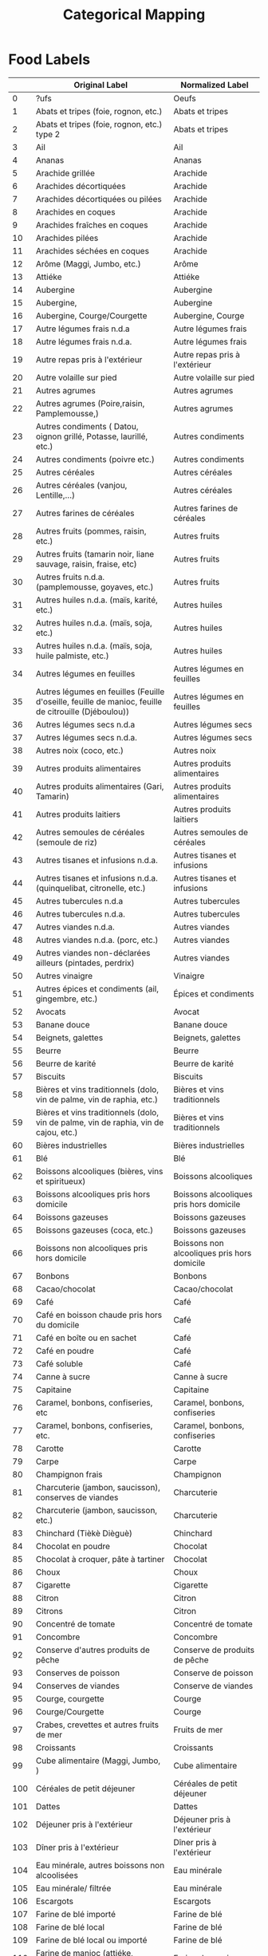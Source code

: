 #+TITLE: Categorical Mapping

* Food Labels

#+NAME: harmonize_food
|     | Original Label                                                                                       | Normalized Label                            |
|-----+------------------------------------------------------------------------------------------------------+---------------------------------------------|
|   0 | ?ufs                                                                                                 | Oeufs                                       |
|   1 | Abats et tripes (foie, rognon, etc.)                                                                 | Abats et tripes                             |
|   2 | Abats et tripes (foie, rognon, etc.) type 2                                                          | Abats et tripes                             |
|   3 | Ail                                                                                                  | Ail                                         |
|   4 | Ananas                                                                                               | Ananas                                      |
|   5 | Arachide grillée                                                                                     | Arachide                                    |
|   6 | Arachides décortiquées                                                                               | Arachide                                    |
|   7 | Arachides décortiquées ou pilées                                                                     | Arachide                                    |
|   8 | Arachides en coques                                                                                  | Arachide                                    |
|   9 | Arachides fraîches en coques                                                                         | Arachide                                    |
|  10 | Arachides pilées                                                                                     | Arachide                                    |
|  11 | Arachides séchées en coques                                                                          | Arachide                                    |
|  12 | Arôme (Maggi, Jumbo, etc.)                                                                           | Arôme                                       |
|  13 | Attiéke                                                                                              | Attiéke                                     |
|  14 | Aubergine                                                                                            | Aubergine                                   |
|  15 | Aubergine,                                                                                           | Aubergine                                   |
|  16 | Aubergine, Courge/Courgette                                                                          | Aubergine, Courge                           |
|  17 | Autre légumes frais n.d.a                                                                            | Autre légumes frais                         |
|  18 | Autre légumes frais n.d.a.                                                                           | Autre légumes frais                         |
|  19 | Autre repas pris à l'extérieur                                                                       | Autre repas pris à l'extérieur              |
|  20 | Autre volaille sur pied                                                                              | Autre volaille sur pied                     |
|  21 | Autres agrumes                                                                                       | Autres agrumes                              |
|  22 | Autres agrumes (Poire,raisin, Pamplemousse,)                                                         | Autres agrumes                              |
|  23 | Autres condiments ( Datou, oignon grillé, Potasse, laurillé, etc.)                                   | Autres condiments                           |
|  24 | Autres condiments (poivre etc.)                                                                      | Autres condiments                           |
|  25 | Autres céréales                                                                                      | Autres céréales                             |
|  26 | Autres céréales (vanjou, Lentille,…)                                                                 | Autres céréales                             |
|  27 | Autres farines de céréales                                                                           | Autres farines de céréales                  |
|  28 | Autres fruits (pommes, raisin, etc.)                                                                 | Autres fruits                               |
|  29 | Autres fruits (tamarin noir, liane sauvage, raisin, fraise, etc)                                     | Autres fruits                               |
|  30 | Autres fruits n.d.a. (pamplemousse, goyaves, etc.)                                                   | Autres fruits                               |
|  31 | Autres huiles n.d.a. (maïs, karité, etc.)                                                            | Autres huiles                               |
|  32 | Autres huiles n.d.a. (maïs, soja, etc.)                                                              | Autres huiles                               |
|  33 | Autres huiles n.d.a. (maïs, soja, huile palmiste, etc.)                                              | Autres huiles                               |
|  34 | Autres légumes en feuilles                                                                           | Autres légumes en feuilles                  |
|  35 | Autres légumes en feuilles (Feuille d'oseille, feuille de manioc, feuille de citrouille (Djéboulou)) | Autres légumes en feuilles                  |
|  36 | Autres légumes secs n.d.a                                                                            | Autres légumes secs                         |
|  37 | Autres légumes secs n.d.a.                                                                           | Autres légumes secs                         |
|  38 | Autres noix (coco, etc.)                                                                             | Autres noix                                 |
|  39 | Autres produits alimentaires                                                                         | Autres produits alimentaires                |
|  40 | Autres produits alimentaires (Gari, Tamarin)                                                         | Autres produits alimentaires                |
|  41 | Autres produits laitiers                                                                             | Autres produits laitiers                    |
|  42 | Autres semoules de céréales (semoule de riz)                                                         | Autres semoules de céréales                 |
|  43 | Autres tisanes et infusions n.d.a.                                                                   | Autres tisanes et infusions                 |
|  44 | Autres tisanes et infusions n.d.a. (quinquelibat, citronelle, etc.)                                  | Autres tisanes et infusions                 |
|  45 | Autres tubercules n.d.a                                                                              | Autres tubercules                           |
|  46 | Autres tubercules n.d.a.                                                                             | Autres tubercules                           |
|  47 | Autres viandes n.d.a.                                                                                | Autres viandes                              |
|  48 | Autres viandes n.d.a. (porc, etc.)                                                                   | Autres viandes                              |
|  49 | Autres viandes non-déclarées ailleurs (pintades, perdrix)                                            | Autres viandes                              |
|  50 | Autres vinaigre                                                                                      | Vinaigre                                    |
|  51 | Autres épices et condiments (ail, gingembre, etc.)                                                   | Épices et condiments                        |
|  52 | Avocats                                                                                              | Avocat                                      |
|  53 | Banane douce                                                                                         | Banane douce                                |
|  54 | Beignets, galettes                                                                                   | Beignets, galettes                          |
|  55 | Beurre                                                                                               | Beurre                                      |
|  56 | Beurre de karité                                                                                     | Beurre de karité                            |
|  57 | Biscuits                                                                                             | Biscuits                                    |
|  58 | Bières et vins traditionnels (dolo, vin de palme, vin de raphia, etc.)                               | Bières et vins traditionnels                |
|  59 | Bières et vins traditionnels (dolo, vin de palme, vin de raphia, vin de cajou, etc.)                 | Bières et vins traditionnels                |
|  60 | Bières industrielles                                                                                 | Bières industrielles                        |
|  61 | Blé                                                                                                  | Blé                                         |
|  62 | Boissons alcooliques (bières, vins et spiritueux)                                                    | Boissons alcooliques                        |
|  63 | Boissons alcooliques pris hors domicile                                                              | Boissons alcooliques pris hors domicile     |
|  64 | Boissons gazeuses                                                                                    | Boissons gazeuses                           |
|  65 | Boissons gazeuses (coca, etc.)                                                                       | Boissons gazeuses                           |
|  66 | Boissons non alcooliques pris hors domicile                                                          | Boissons non alcooliques pris hors domicile |
|  67 | Bonbons                                                                                              | Bonbons                                     |
|  68 | Cacao/chocolat                                                                                       | Cacao/chocolat                              |
|  69 | Café                                                                                                 | Café                                        |
|  70 | Café en boisson chaude pris hors du domicile                                                         | Café                                        |
|  71 | Café en boîte ou en sachet                                                                           | Café                                        |
|  72 | Café en poudre                                                                                       | Café                                        |
|  73 | Café soluble                                                                                         | Café                                        |
|  74 | Canne à sucre                                                                                        | Canne à sucre                               |
|  75 | Capitaine                                                                                            | Capitaine                                   |
|  76 | Caramel, bonbons, confiseries, etc                                                                   | Caramel, bonbons, confiseries               |
|  77 | Caramel, bonbons, confiseries, etc.                                                                  | Caramel, bonbons, confiseries               |
|  78 | Carotte                                                                                              | Carotte                                     |
|  79 | Carpe                                                                                                | Carpe                                       |
|  80 | Champignon frais                                                                                     | Champignon                                  |
|  81 | Charcuterie (jambon, saucisson), conserves de viandes                                                | Charcuterie                                 |
|  82 | Charcuterie (jambon, saucisson, etc.)                                                                | Charcuterie                                 |
|  83 | Chinchard (Tièkè Dièguè)                                                                             | Chinchard                                   |
|  84 | Chocolat en poudre                                                                                   | Chocolat                                    |
|  85 | Chocolat à croquer, pâte à tartiner                                                                  | Chocolat                                    |
|  86 | Choux                                                                                                | Choux                                       |
|  87 | Cigarette                                                                                            | Cigarette                                   |
|  88 | Citron                                                                                               | Citron                                      |
|  89 | Citrons                                                                                              | Citron                                      |
|  90 | Concentré de tomate                                                                                  | Concentré de tomate                         |
|  91 | Concombre                                                                                            | Concombre                                   |
|  92 | Conserve d'autres produits de pêche                                                                  | Conserve de produits de pêche               |
|  93 | Conserves de poisson                                                                                 | Conserve de poisson                         |
|  94 | Conserves de viandes                                                                                 | Conserve de viandes                         |
|  95 | Courge, courgette                                                                                    | Courge                                      |
|  96 | Courge/Courgette                                                                                     | Courge                                      |
|  97 | Crabes, crevettes et autres fruits de mer                                                            | Fruits de mer                               |
|  98 | Croissants                                                                                           | Croissants                                  |
|  99 | Cube alimentaire (Maggi, Jumbo, )                                                                    | Cube alimentaire                            |
| 100 | Céréales de petit déjeuner                                                                           | Céréales de petit déjeuner                  |
| 101 | Dattes                                                                                               | Dattes                                      |
| 102 | Déjeuner pris à l'extérieur                                                                          | Déjeuner pris à l'extérieur                 |
| 103 | Dîner pris à l'extérieur                                                                             | Dîner pris à l'extérieur                    |
| 104 | Eau minérale, autres boissons non alcoolisées                                                        | Eau minérale                                |
| 105 | Eau minérale/ filtrée                                                                                | Eau minérale                                |
| 106 | Escargots                                                                                            | Escargots                                   |
| 107 | Farine de blé importé                                                                                | Farine de blé                               |
| 108 | Farine de blé local                                                                                  | Farine de blé                               |
| 109 | Farine de blé local ou importé                                                                       | Farine de blé                               |
| 110 | Farine de manioc (attiéke, gari,etc.)                                                                | Farine de manioc                            |
| 111 | Farine de maïs                                                                                       | Farine de maïs                              |
| 112 | Farine de mil                                                                                        | Farine de mil                               |
| 113 | Farines de manioc                                                                                    | Farine de manioc                            |
| 114 | Feuilles d'oseille                                                                                   | Feuilles d'oseille                          |
| 115 | Feuilles de  Haricot                                                                                 | Feuilles de Haricot                         |
| 116 | Feuilles de Epinar                                                                                   | Feuilles de Epinar                          |
| 117 | Feuilles de Fakoye (Feuille de corete)                                                               | Feuilles de Fakoye                          |
| 118 | Feuilles de baobab                                                                                   | Feuilles de baobab                          |
| 119 | Feuilles de haricot                                                                                  | Feuilles de Haricot                         |
| 120 | Feuilles de patate                                                                                   | Feuilles de patate                          |
| 121 | Feuilles locales 1                                                                                   | Feuilles locales                            |
| 122 | Feuilles locales 2                                                                                   | Feuilles locales                            |
| 123 | Feuilles locales 3                                                                                   | Feuilles locales                            |
| 124 | Feuilles locales 4                                                                                   | Feuilles locales                            |
| 125 | Fonio                                                                                                | Fonio                                       |
| 126 | Fromage                                                                                              | Fromage                                     |
| 127 | Fromage à base de soja                                                                               | Fromage à base de soja                      |
| 128 | Fruit de Kapokier                                                                                    | Fruit de Kapokier                           |
| 129 | Fruit de baobab                                                                                      | Fruit de baobab                             |
| 130 | Gari, tapioca                                                                                        | Gari                                        |
| 131 | Gibiers                                                                                              | Gibiers                                     |
| 132 | Gingembre                                                                                            | Gingembre                                   |
| 133 | Gingembre frais                                                                                      | Gingembre                                   |
| 134 | Gombo frais                                                                                          | Gombo                                       |
| 135 | Gombo sec                                                                                            | Gombo                                       |
| 136 | Goyave                                                                                               | Goyave                                      |
| 137 | Gâteaux                                                                                              | Gâteaux                                     |
| 138 | Haricot vert                                                                                         | Haricot vert                                |
| 139 | Huilde de karité                                                                                     | Huile de karité                             |
| 140 | Huile d'arachide                                                                                     | Huile d'arachide                            |
| 141 | Huile d'arachide artisanale                                                                          | Huile d'arachide                            |
| 142 | Huile d'arachide raffinée                                                                            | Huile d'arachide                            |
| 143 | Huile de Soja                                                                                        | Huile de Soja                               |
| 144 | Huile de coton                                                                                       | Huile de coton                              |
| 145 | Huile de palme                                                                                       | Huile de palme                              |
| 146 | Huile de palme raffinée                                                                              | Huile de palme                              |
| 147 | Huile de palme rouge                                                                                 | Huile de palme                              |
| 148 | Huile de soja                                                                                        | Huile de Soja                               |
| 149 | Igname                                                                                               | Igname                                      |
| 150 | Jujube                                                                                               | Jujube                                      |
| 151 | Jus de fruit                                                                                         | Jus de fruit                                |
| 152 | Jus de fruits (orange, bissap, gingembre, jus de cajou,etc.)                                         | Jus de fruits                               |
| 153 | Jus de fruits type 2                                                                                 | Jus de fruits                               |
| 154 | Jus en poudre                                                                                        | Jus en poudre                               |
| 155 | Lait caillé                                                                                          | Lait caillé                                 |
| 156 | Lait caillé, yaourt                                                                                  | Lait caillé                                 |
| 157 | Lait concentré non-sucré                                                                             | Lait concentré non-sucré                    |
| 158 | Lait concentré sucré                                                                                 | Lait concentré sucré                        |
| 159 | Lait en poudre                                                                                       | Lait en poudre                              |
| 160 | Lait et farines pour bébé                                                                            | Lait et farines pour bébé                   |
| 161 | Lait frais                                                                                           | Lait frais                                  |
| 162 | Lait frais type 2                                                                                    | Lait frais                                  |
| 163 | Machoiron                                                                                            | Machoiron                                   |
| 164 | Mangue                                                                                               | Mangue                                      |
| 165 | Manioc                                                                                               | Manioc                                      |
| 166 | Mayonnaise                                                                                           | Mayonnaise                                  |
| 167 | Maïs                                                                                                 | Maïs                                        |
| 168 | Maïs en grain                                                                                        | Maïs                                        |
| 169 | Maïs en épi                                                                                          | Maïs                                        |
| 170 | Melon                                                                                                | Melon                                       |
| 171 | Miel                                                                                                 | Miel                                        |
| 172 | Mil                                                                                                  | Mil                                         |
| 173 | Moutarde                                                                                             | Moutarde                                    |
| 174 | Niébé/Haricots secs                                                                                  | Niébé                                       |
| 175 | Noix de cajou                                                                                        | Noix de cajou                               |
| 176 | Noix de coco                                                                                         | Noix de coco                                |
| 177 | Noix de cola                                                                                         | Noix de cola                                |
| 178 | Noix de karité                                                                                       | Noix de karité                              |
| 179 | Noix de palme                                                                                        | Noix de palme                               |
| 180 | Néré                                                                                                 | Néré                                        |
| 181 | Oignon frais                                                                                         | Oignon                                      |
| 182 | Orange                                                                                               | Orange                                      |
| 183 | Pain                                                                                                 | Pain                                        |
| 184 | Pain de singe                                                                                        | Pain de singe                               |
| 185 | Pain moderne                                                                                         | Pain                                        |
| 186 | Pain moderne type 2                                                                                  | Pain                                        |
| 187 | Pain traditionnel                                                                                    | Pain                                        |
| 188 | Pain traditionnel type 2                                                                             | Pain                                        |
| 189 | Papaye                                                                                               | Papaye                                      |
| 190 | Pastèque                                                                                             | Pastèque                                    |
| 191 | Pastèque, Melon                                                                                      | Pastèque                                    |
| 192 | Patate douce                                                                                         | Patate douce                                |
| 193 | Petit déjeuner pris à l'extérieur                                                                    | Petit déjeuner pris à l'extérieur           |
| 194 | Petit pois                                                                                           | Petit pois                                  |
| 195 | Petit pois secs                                                                                      | Petit pois                                  |
| 196 | Petits pois                                                                                          | Petit pois                                  |
| 197 | Piment                                                                                               | Piment                                      |
| 198 | Piment frais                                                                                         | Piment                                      |
| 199 | Piment séché                                                                                         | Piment                                      |
| 200 | Plantain                                                                                             | Plantain                                    |
| 201 | Pois sucrés                                                                                          | Pois sucrés                                 |
| 202 | Poisson frais                                                                                        | Poisson frais                               |
| 203 | Poisson frais type 1                                                                                 | Poisson frais                               |
| 204 | Poisson frais type 2                                                                                 | Poisson frais                               |
| 205 | Poisson frais type 3                                                                                 | Poisson frais                               |
| 206 | Poisson frais type 4                                                                                 | Poisson frais                               |
| 207 | Poisson fumé                                                                                         | Poisson fumé                                |
| 208 | Poisson fumé (Machoiron)                                                                             | Poisson fumé                                |
| 209 | Poisson fumé (Silure)                                                                                | Poisson fumé                                |
| 210 | Poisson fumé type 1                                                                                  | Poisson fumé                                |
| 211 | Poisson fumé type 2                                                                                  | Poisson fumé                                |
| 212 | Poisson fumé type 3                                                                                  | Poisson fumé                                |
| 213 | Poisson séché                                                                                        | Poisson séché                               |
| 214 | Poisson séché en condiment                                                                           | Poisson séché                               |
| 215 | Poivre                                                                                               | Poivre                                      |
| 216 | Poivron frais                                                                                        | Poivron                                     |
| 217 | Pomme de terre                                                                                       | Pomme de terre                              |
| 218 | Pommes                                                                                               | Pommes                                      |
| 219 | Poulet sur pied                                                                                      | Poulet                                      |
| 220 | Pâte d'arachide                                                                                      | Pâte d'arachide                             |
| 221 | Pâte de manioc                                                                                       | Pâte de manioc                              |
| 222 | Pâtes alimentaires                                                                                   | Pâtes alimentaires                          |
| 223 | Pâtisseries (gâteaux, croissants, )                                                                  | Pâtisseries                                 |
| 224 | Riz                                                                                                  | Riz                                         |
| 225 | Riz brisé importé                                                                                    | Riz                                         |
| 226 | Riz importé 3                                                                                        | Riz                                         |
| 227 | Riz importé parfumé                                                                                  | Riz                                         |
| 228 | Riz local Gambiaka                                                                                   | Riz                                         |
| 229 | Riz local fumé (malo-woussou)                                                                        | Riz                                         |
| 230 | Salade (laitue)                                                                                      | Salade                                      |
| 231 | Salade (laitue, choux)                                                                               | Salade                                      |
| 232 | Sel                                                                                                  | Sel                                         |
| 233 | Semoule de blé                                                                                       | Semoule de blé                              |
| 234 | Semoule de mais                                                                                      | Semoule de mais                             |
| 235 | Semoule de mil                                                                                       | Semoule de mil                              |
| 236 | Sorgho                                                                                               | Sorgho                                      |
| 237 | Soumbala (moutarde africaine)                                                                        | Soumbala                                    |
| 238 | Sucre                                                                                                | Sucre                                       |
| 239 | Sucre (poudre ou morceaux)                                                                           | Sucre                                       |
| 240 | Sucre morceaux                                                                                       | Sucre                                       |
| 241 | Sucre poudre                                                                                         | Sucre                                       |
| 242 | Sésame                                                                                               | Sésame                                      |
| 243 | Tabac (à mâcher, à priser ou à fumer)                                                                | Tabac                                       |
| 244 | Tamarin                                                                                              | Tamarin                                     |
| 245 | Taro, macabo                                                                                         | Taro                                        |
| 246 | Thé                                                                                                  | Thé                                         |
| 247 | Thé en boisson chaude pris hors du domicile                                                          | Thé                                         |
| 248 | Thé en paquet ou en sachet                                                                           | Thé                                         |
| 249 | Thé type 2                                                                                           | Thé                                         |
| 250 | Tomate fraîche                                                                                       | Tomate                                      |
| 251 | Tomate sechée                                                                                        | Tomate séchée                               |
| 252 | Tomate séchée                                                                                        | Tomate séchée                               |
| 253 | Viande d'autres oiseaux                                                                              | Viande d'autres oiseaux                     |
| 254 | Viande d'autres volailles domestiques                                                                | Viande d'autres volailles domestiques       |
| 255 | Viande de b?uf                                                                                       | Viande de bœuf                              |
| 256 | Viande de buf                                                                                    | Viande de bœuf                              |
| 257 | Viande de bœuf                                                                                       | Viande de bœuf                              |
| 258 | Viande de chameau                                                                                    | Viande de chameau                           |
| 259 | Viande de chèvre                                                                                     | Viande de chèvre                            |
| 260 | Viande de mouton                                                                                     | Viande de mouton                            |
| 261 | Viande de porc                                                                                       | Viande de porc                              |
| 262 | Viande de poulet                                                                                     | Viande de poulet                            |
| 263 | Viande séchée (boeuf, mouton, chameau)                                                               | Viande séchée                               |
| 264 | Vinaigre /moutarde                                                                                   | Vinaigre                                    |
| 265 | Vinaigre de citron                                                                                   | Vinaigre de citron                          |
| 266 | Yaourt                                                                                               | Yaourt                                      |
| 267 | Zaban                                                                                                | Zaban                                       |
| 268 | ufs                                                                                              | Œufs                                        |
| 269 | Œufs                                                                                                 | Œufs                                        |


* Unit Information

#+NAME: unit
|    | Original Label               | Normalized Label      |
|----+------------------------------+-----------------------|
|  0 | Alvéole                      | Alvéole               |
|  1 | Autre                        | Autre                 |
|  2 | Avec os au Kg                | Avec os au Kg         |
|  3 | Avec os en tas               | Avec os en tas        |
|  4 | Baignoire                    | Baignoire             |
|  5 | Barre                        | Barre                 |
|  6 | Bidon                        | Bidon                 |
|  7 | Boite                        | Boite                 |
|  8 | Boite de lait concentré      | Boite                 |
|  9 | Boite de nido                | Boite                 |
| 10 | Boite de tomate              | Boite                 |
| 11 | Botte                        | Botte                 |
| 12 | Boîte                        | Boite                 |
| 13 | Carcasse                     | Carcasse              |
| 14 | Carton (Brique)              | Carton                |
| 15 | Casier                       | Casier                |
| 16 | Centilitre                   | Centilitre            |
| 17 | Charettée                    | Charettée             |
| 18 | Cuillere                     | Cuillere              |
| 19 | Filet au Kg                  | Filet au Kg           |
| 20 | Gerbe                        | Gerbe                 |
| 21 | Gigot                        | Gigot                 |
| 22 | Gobelet                      | Gobelet               |
| 23 | Gousse                       | Gousse                |
| 24 | Gramme                       | Gramme                |
| 25 | Kg                           | Kg                    |
| 26 | Litre                        | Litre                 |
| 27 | Morceau                      | Morceau               |
| 28 | Motte (boule)                | Motte                 |
| 29 | Moude (Moudé)                | Moude                 |
| 30 | Moude (Moudé))               | Moude                 |
| 31 | Paani                        | Paani                 |
| 32 | Panier                       | Panier                |
| 33 | Paquet                       | Paquet                |
| 34 | Piece                        | Piece                 |
| 35 | Planche                      | Planche               |
| 36 | Plaquette                    | Plaquette             |
| 37 | Sac (100 Kg)                 | Sac                   |
| 38 | Sac (25 Kg)                  | Sac                   |
| 39 | Sac (50 Kg)                  | Sac                   |
| 40 | Sac large                    | Sac                   |
| 41 | Sac moyen                    | Sac                   |
| 42 | Sac petit                    | Sac                   |
| 43 | Sachet                       | Sachet                |
| 44 | Sans os au Kg                | Sans os au Kg         |
| 45 | Sans os au tas               | Sans os au tas        |
| 46 | Seau (10 Kg)                 | Seau                  |
| 47 | Seau (25 Kg)                 | Seau                  |
| 48 | Seau (5 Kg )                 | Seau                  |
| 49 | Tas                          | Tas                   |
| 50 | Tranche                      | Tranche               |
| 51 | Unité                        | Unité                 |
| 52 | Verre                        | Verre                 |
| 53 | Yorouba                      | Yorouba               |
| 54 | boite                        | Boite                 |
| 55 | bouteille                    | bouteille             |
| 56 | calebasse                    | calebasse             |
| 57 | cannette                     | cannette              |
| 58 | carton (brique)              | Carton                |
| 59 | cuilllère à café             | Cuillere              |
| 60 | cuilllère à soupe            | Cuillere              |
| 61 | cuillère à café              | Cuillere              |
| 62 | cuillère à soupe             | Cuillere              |
| 63 | demi tablette                | demi tablette         |
| 64 | kg                           | Kg                    |
| 65 | litre                        | Litre                 |
| 66 | louche traditionnelle (cokk) | louche traditionnelle |
| 67 | morceau                      | Morceau               |
| 68 | pot                          | pot                   |
| 69 | sachet industriel            | Sachet                |
| 70 | seau                         | Seau                  |
| 71 | tablette                     | tablette              |
| 72 | unité                        | Unité                 |
| 73 | verre                        | Verre                 |
